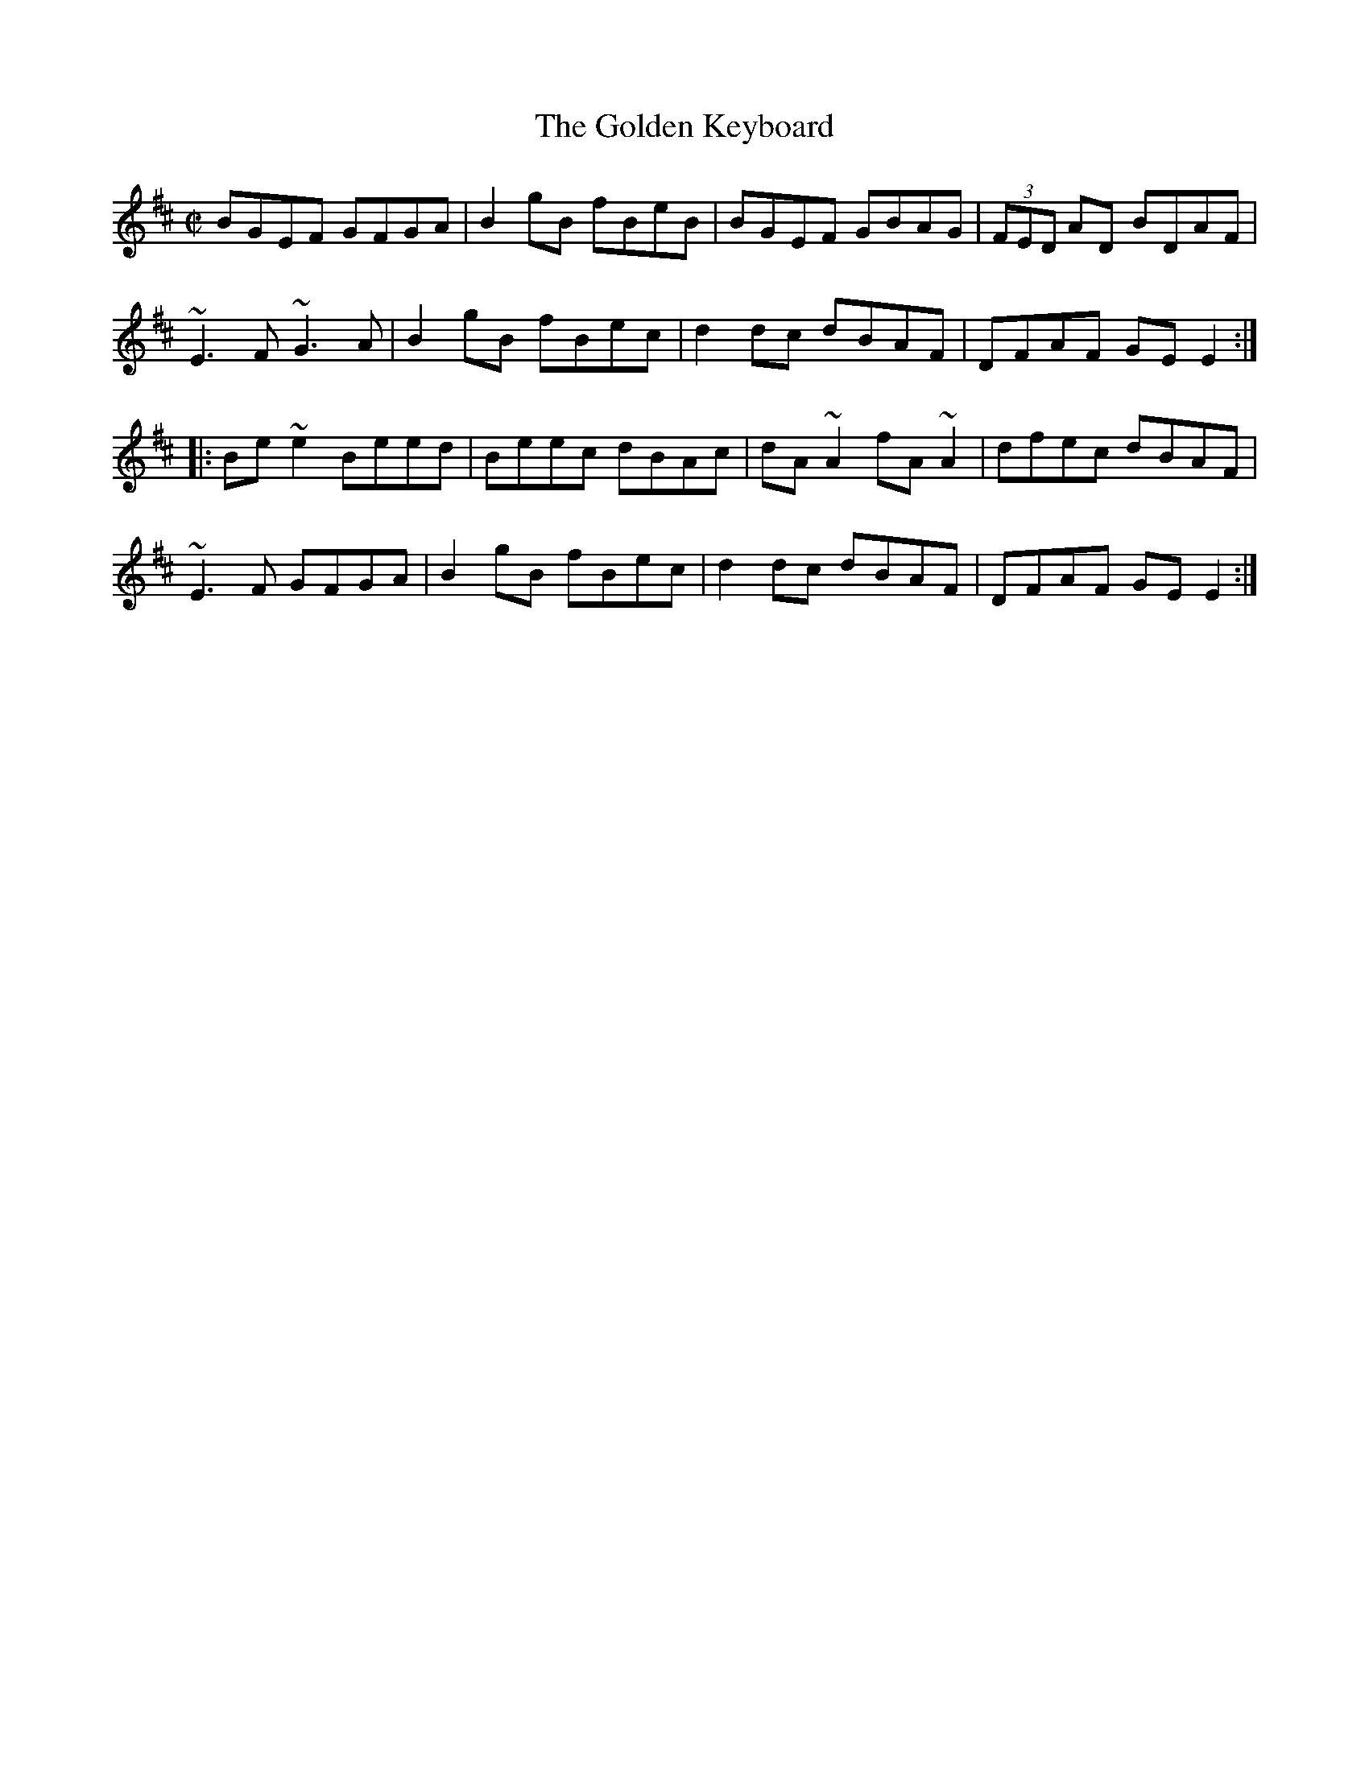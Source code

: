 X:62
T:The Golden Keyboard
R:reel
A:Ireland
D:Matt Molloy & Sean Keane: Contentment is Wealth.
Z:id:hn-reel-51
M:C|
K:EDor
BGEF GFGA|B2gB fBeB|BGEF GBAG|(3FED AD BDAF|
~E3F ~G3A|B2gB fBec|d2dc dBAF|DFAF GEE2:|
|:Be~e2 Beed|Beec dBAc|dA~A2 fA~A2|dfec dBAF|
~E3F GFGA|B2gB fBec|d2dc dBAF|DFAF GEE2:|
